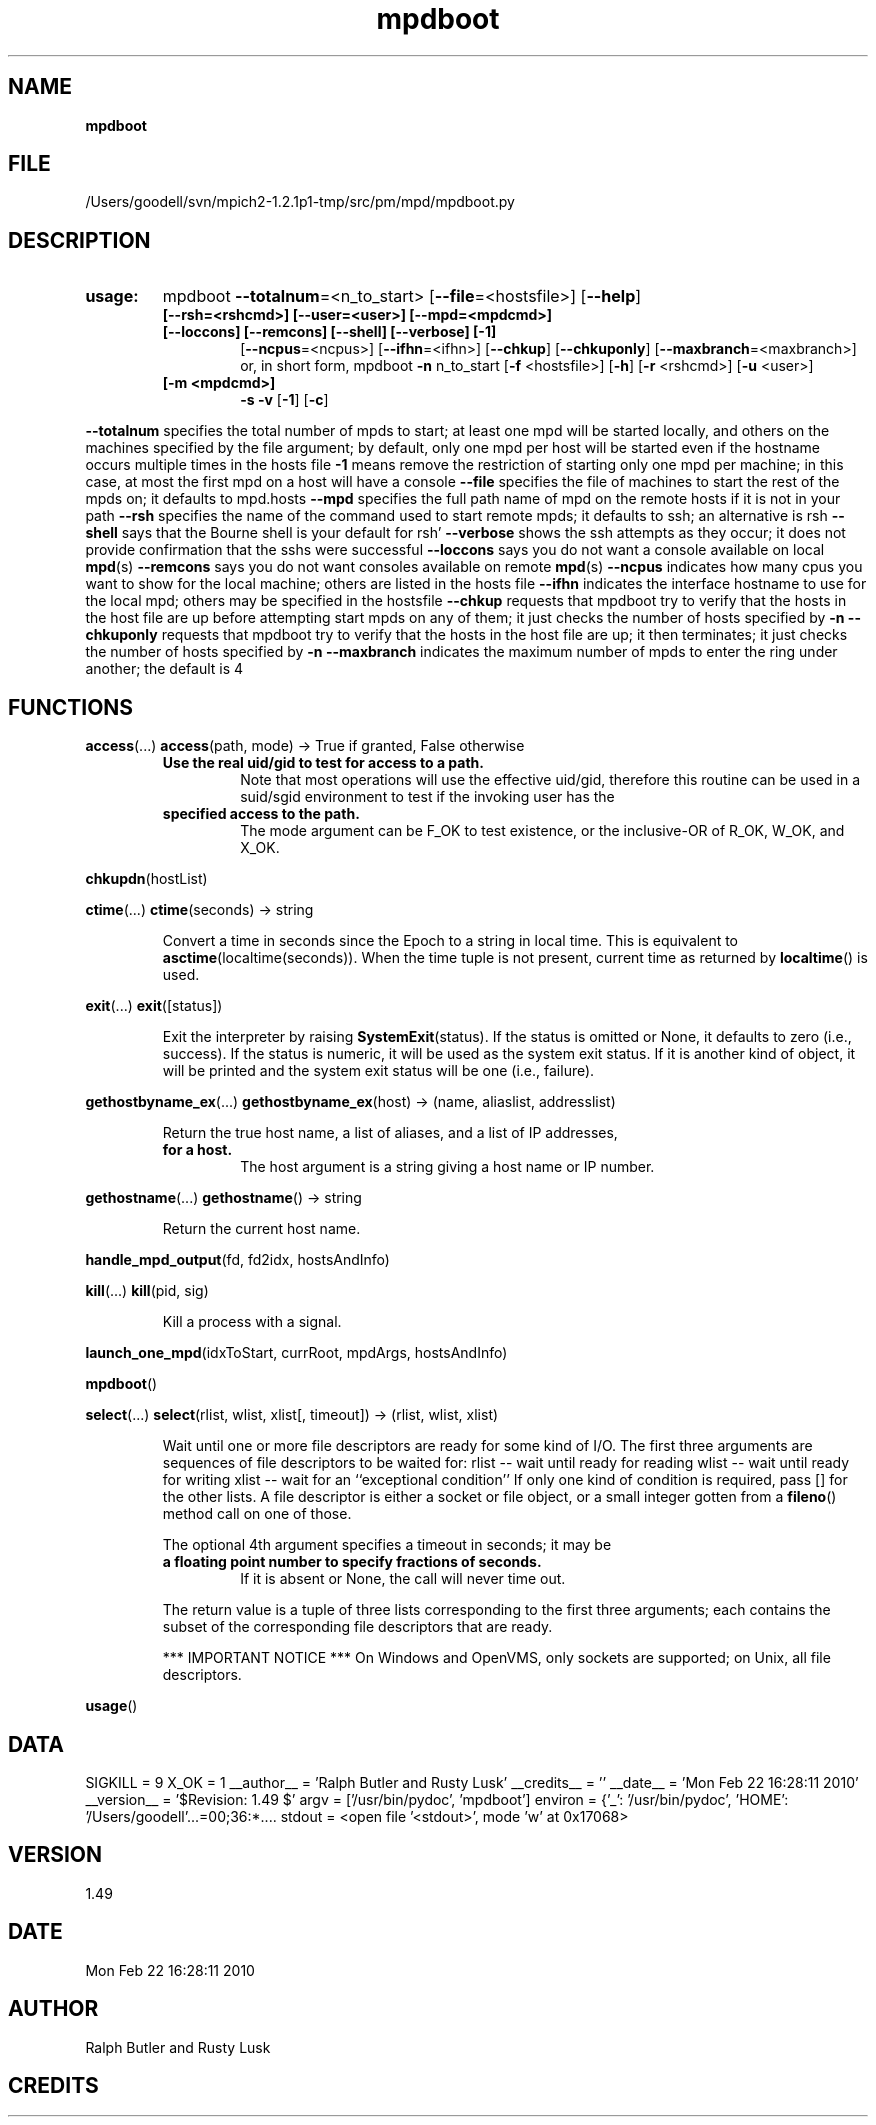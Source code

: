 ." Text automatically generated by txt2man
.TH mpdboot 1 "22 February 2010" "" "mpd cmds"
.RS
.SH NAME
\fBmpdboot
\fB
.SH FILE
/Users/goodell/svn/mpich2-1.2.1p1-tmp/src/pm/mpd/mpdboot.py
.SH DESCRIPTION
.TP
.B
usage:
mpdboot \fB--totalnum\fP=<n_to_start> [\fB--file\fP=<hostsfile>]  [\fB--help\fP] \ 
.RS
.TP
.B
[\fB--rsh\fP=<rshcmd>] [\fB--user\fP=<user>] [\fB--mpd\fP=<mpdcmd>]
\ 
.TP
.B
[\fB--loccons\fP] [\fB--remcons\fP] [\fB--shell\fP] [\fB--verbose\fP] [\fB-1\fP]
[\fB--ncpus\fP=<ncpus>] [\fB--ifhn\fP=<ifhn>] [\fB--chkup\fP] [\fB--chkuponly\fP]                 [\fB--maxbranch\fP=<maxbranch>]
or, in short form, 
mpdboot \fB-n\fP n_to_start [\fB-f\fP <hostsfile>] [\fB-h\fP] [\fB-r\fP <rshcmd>] [\fB-u\fP <user>] \ 
.TP
.B
[\fB-m\fP <mpdcmd>]
\fB-s\fP \fB-v\fP [\fB-1\fP] [\fB-c\fP]
.RE
.PP
\fB--totalnum\fP specifies the total number of mpds to start; at least
one mpd will be started locally, and others on the machines specified
by the file argument; by default, only one mpd per host will be
started even if the hostname occurs multiple times in the hosts file
\fB-1\fP means remove the restriction of starting only one mpd per machine; 
in this case, at most the first mpd on a host will have a console
\fB--file\fP specifies the file of machines to start the rest of the mpds on;
it defaults to mpd.hosts
\fB--mpd\fP specifies the full path name of mpd on the remote hosts if it is
not in your path
\fB--rsh\fP specifies the name of the command used to start remote mpds; it
defaults to ssh; an alternative is rsh
\fB--shell\fP says that the Bourne shell is your default for rsh' 
\fB--verbose\fP shows the ssh attempts as they occur; it does not provide
confirmation that the sshs were successful
\fB--loccons\fP says you do not want a console available on local \fBmpd\fP(s)
\fB--remcons\fP says you do not want consoles available on remote \fBmpd\fP(s)
\fB--ncpus\fP indicates how many cpus you want to show for the local machine;
others are listed in the hosts file
\fB--ifhn\fP indicates the interface hostname to use for the local mpd; others
may be specified in the hostsfile
\fB--chkup\fP requests that mpdboot try to verify that the hosts in the host file
are up before attempting start mpds on any of them; it just checks the number
of hosts specified by \fB-n\fP
\fB--chkuponly\fP requests that mpdboot try to verify that the hosts in the host file
are up; it then terminates; it just checks the number of hosts specified by \fB-n\fP
\fB--maxbranch\fP indicates the maximum number of mpds to enter the ring under another;
the default is 4
.SH FUNCTIONS
\fBaccess\fP(\.\.\.)
\fBaccess\fP(path, mode) -> True if granted, False otherwise
.RS
.TP
.B
Use the real uid/gid to test for access to a path.
Note that most
operations will use the effective uid/gid, therefore this routine can
be used in a suid/sgid environment to test if the invoking user has the
.TP
.B
specified access to the path.
The mode argument can be F_OK to test
existence, or the inclusive-OR of R_OK, W_OK, and X_OK.
.RE
.PP
\fBchkupdn\fP(hostList)
.PP
\fBctime\fP(\.\.\.)
\fBctime\fP(seconds) -> string
.RS
.PP
Convert a time in seconds since the Epoch to a string in local time.
This is equivalent to \fBasctime\fP(localtime(seconds)). When the time tuple is
not present, current time as returned by \fBlocaltime\fP() is used.
.RE
.PP
\fBexit\fP(\.\.\.)
\fBexit\fP([status])
.RS
.PP
Exit the interpreter by raising \fBSystemExit\fP(status).
If the status is omitted or None, it defaults to zero (i.e., success).
If the status is numeric, it will be used as the system exit status.
If it is another kind of object, it will be printed and the system
exit status will be one (i.e., failure).
.RE
.PP
\fBgethostbyname_ex\fP(\.\.\.)
\fBgethostbyname_ex\fP(host) -> (name, aliaslist, addresslist)
.RS
.PP
Return the true host name, a list of aliases, and a list of IP addresses,
.TP
.B
for a host.
The host argument is a string giving a host name or IP number.
.RE
.PP
\fBgethostname\fP(\.\.\.)
\fBgethostname\fP() -> string
.RS
.PP
Return the current host name.
.RE
.PP
\fBhandle_mpd_output\fP(fd, fd2idx, hostsAndInfo)
.PP
\fBkill\fP(\.\.\.)
\fBkill\fP(pid, sig)
.RS
.PP
Kill a process with a signal.
.RE
.PP
\fBlaunch_one_mpd\fP(idxToStart, currRoot, mpdArgs, hostsAndInfo)
.PP
\fBmpdboot\fP()
.PP
\fBselect\fP(\.\.\.)
\fBselect\fP(rlist, wlist, xlist[, timeout]) -> (rlist, wlist, xlist)
.RS
.PP
Wait until one or more file descriptors are ready for some kind of I/O.
The first three arguments are sequences of file descriptors to be waited for:
rlist -- wait until ready for reading
wlist -- wait until ready for writing
xlist -- wait for an ``exceptional condition''
If only one kind of condition is required, pass [] for the other lists.
A file descriptor is either a socket or file object, or a small integer
gotten from a \fBfileno\fP() method call on one of those.
.PP
The optional 4th argument specifies a timeout in seconds; it may be
.TP
.B
a floating point number to specify fractions of seconds.
If it is absent
or None, the call will never time out.
.PP
The return value is a tuple of three lists corresponding to the first three
arguments; each contains the subset of the corresponding file descriptors
that are ready.
.PP
*** IMPORTANT NOTICE ***
On Windows and OpenVMS, only sockets are supported; on Unix, all file descriptors.
.RE
.PP
\fBusage\fP()
.SH DATA
SIGKILL = 9
X_OK = 1
__author__ = 'Ralph Butler and Rusty Lusk'
__credits__ = ''
__date__ = 'Mon Feb 22 16:28:11 2010'
__version__ = '$Revision: 1.49 $'
argv = ['/usr/bin/pydoc', 'mpdboot']
environ = {'_': '/usr/bin/pydoc', 'HOME': '/Users/goodell'\.\.\.=00;36:*....
stdout = <open file '<stdout>', mode 'w' at 0x17068>
.SH VERSION
1.49
.SH DATE
Mon Feb 22 16:28:11 2010
.SH AUTHOR
Ralph Butler and Rusty Lusk
.SH CREDITS



